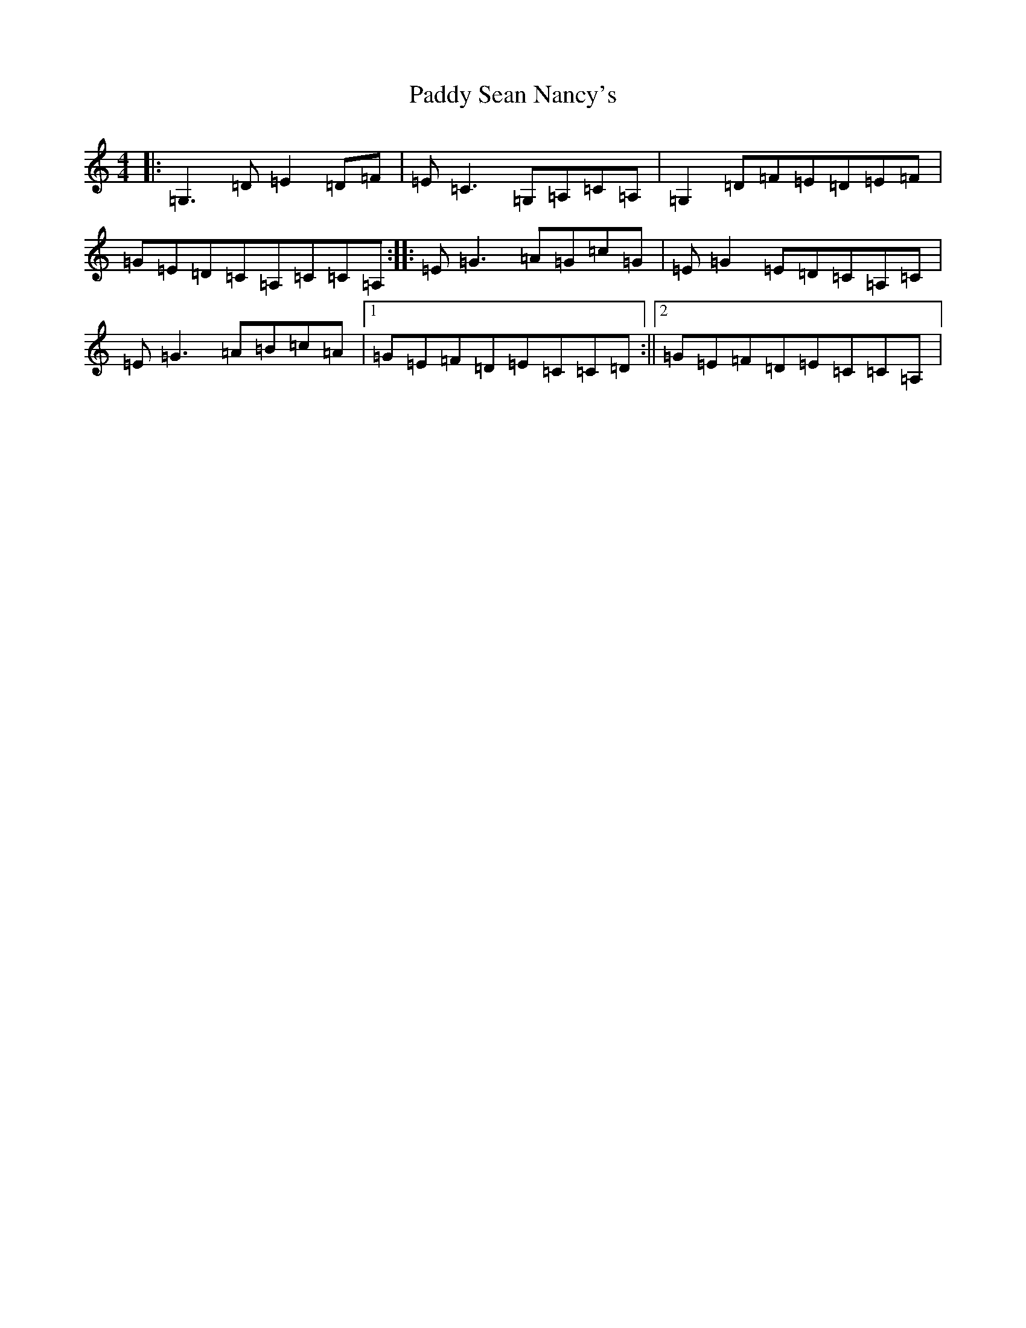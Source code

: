 X: 16543
T: Paddy Sean Nancy's
S: https://thesession.org/tunes/10426#setting10426
R: reel
M:4/4
L:1/8
K: C Major
|:=G,3=D=E2=D=F|=E=C3=G,=A,=C=A,|=G,2=D=F=E=D=E=F|=G=E=D=C=A,=C=C=A,:||:=E=G3=A=G=c=G|=E=G2=E=D=C=A,=C|=E=G3=A=B=c=A|1=G=E=F=D=E=C=C=D:||2=G=E=F=D=E=C=C=A,|